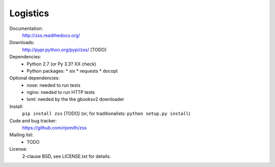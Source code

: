 Logistics
=========

Documentation:
  http://zss.readthedocs.org/

Downloads:
  http://pypi.python.org/pypi/zss/ [TODO]

Dependencies:
  * Python 2.7 (or Py 3.3? XX check)
  * Python packages:
    * six
    * requests
    * docopt

Optional dependencies:
  * nose: needed to run tests
  * nginx: needed to run HTTP tests
  * lxml: needed by the the gbooksv2 downloader

Install:
  ``pip install zss`` [TODO] (or, for traditionalists: ``python setup.py install``)

Code and bug tracker:
  https://github.com/njsmith/zss

Mailing list:
  * TODO

License:
  2-clause BSD, see LICENSE.txt for details.
